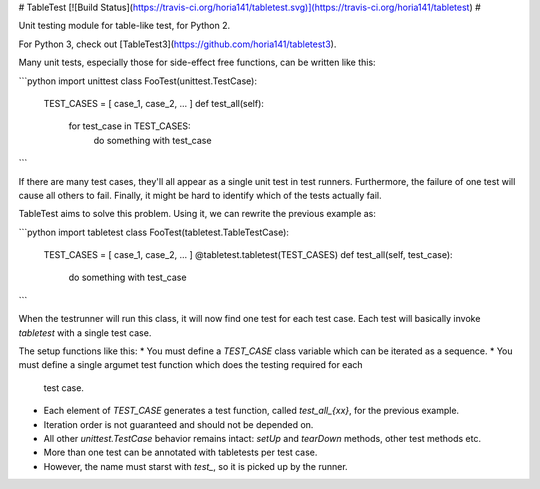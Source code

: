 # TableTest [![Build Status](https://travis-ci.org/horia141/tabletest.svg)](https://travis-ci.org/horia141/tabletest) #

Unit testing module for table-like test, for Python 2.

For Python 3, check out [TableTest3](https://github.com/horia141/tabletest3).

Many unit tests, especially those for side-effect free functions, can be written like this:

```python
import unittest
class FooTest(unittest.TestCase):
  TEST_CASES = [ case_1, case_2, ... ]
  def test_all(self):
    for test_case in TEST_CASES:
      do something with test_case
```

If there are many test cases, they'll all appear as a single unit test in test runners. Furthermore,
the failure of one test will cause all others to fail. Finally, it might be hard to identify which
of the tests actually fail.

TableTest aims to solve this problem. Using it, we can rewrite the previous example as:

```python
import tabletest
class FooTest(tabletest.TableTestCase):
  TEST_CASES = [ case_1, case_2, ... ]
  @tabletest.tabletest(TEST_CASES)
  def test_all(self, test_case):
    do something with test_case
```

When the testrunner will run this class, it will now find one test for each test case. Each test
will basically invoke `tabletest` with a single test case.

The setup functions like this:
* You must define a `TEST_CASE` class variable which can be iterated as a sequence.
* You must define a single argumet test function which does the testing required for each
  test case.
* Each element of `TEST_CASE` generates a test function, called `test_all_{xx}`, for the previous
  example.
* Iteration order is not guaranteed and should not be depended on.
* All other `unittest.TestCase` behavior remains intact: `setUp` and `tearDown` methods, other test
  methods etc.
* More than one test can be annotated with tabletests per test case.
* However, the name must starst with `test_`, so it is picked up by the runner.


